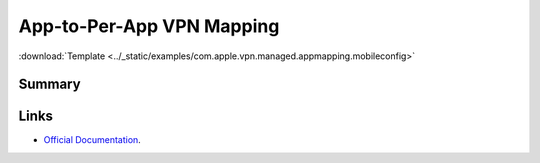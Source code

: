 .. _payloadtype-com.apple.vpn.managed.appmapping:

App-to-Per-App VPN Mapping
==========================
:download:`Template <../_static/examples/com.apple.vpn.managed.appmapping.mobileconfig>`

Summary
-------

.. pfmheader:: /_static/manifests/com.apple.vpn.managed.appmapping manifest.plist
.. pfm:: /_static/manifests/com.apple.vpn.managed.appmapping manifest.plist

Links
-----

- `Official Documentation <https://developer.apple.com/library/content/featuredarticles/iPhoneConfigurationProfileRef/Introduction/Introduction.html#//apple_ref/doc/uid/TP40010206-CH1-SW40>`_.
